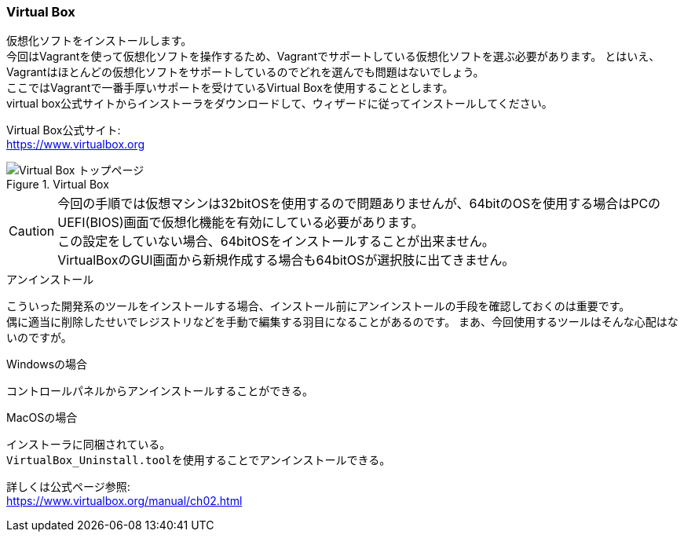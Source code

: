 === Virtual Box

仮想化ソフトをインストールします。 +
今回はVagrantを使って仮想化ソフトを操作するため、Vagrantでサポートしている仮想化ソフトを選ぶ必要があります。
とはいえ、Vagrantはほとんどの仮想化ソフトをサポートしているのでどれを選んでも問題はないでしょう。 +
ここではVagrantで一番手厚いサポートを受けているVirtual Boxを使用することとします。 +
virtual box公式サイトからインストーラをダウンロードして、ウィザードに従ってインストールしてください。

Virtual Box公式サイト: +
link:https://www.virtualbox.org[https://www.virtualbox.org]

.Virtual Box
image::images/virtual_box_top.png[Virtual Box トップページ]

[CAUTION]
====
今回の手順では仮想マシンは32bitOSを使用するので問題ありませんが、64bitのOSを使用する場合はPCのUEFI(BIOS)画面で仮想化機能を有効にしている必要があります。 +
この設定をしていない場合、64bitOSをインストールすることが出来ません。 +
VirtualBoxのGUI画面から新規作成する場合も64bitOSが選択肢に出てきません。
====

.アンインストール
****
こういった開発系のツールをインストールする場合、インストール前にアンインストールの手段を確認しておくのは重要です。 +
偶に適当に削除したせいでレジストリなどを手動で編集する羽目になることがあるのです。
まあ、今回使用するツールはそんな心配はないのですが。

.Windowsの場合
----
コントロールパネルからアンインストールすることができる。
----

.MacOSの場合
----
インストーラに同梱されている。
VirtualBox_Uninstall.toolを使用することでアンインストールできる。
----

詳しくは公式ページ参照: +
link:https://www.virtualbox.org/manual/ch02.html[https://www.virtualbox.org/manual/ch02.html]

****
